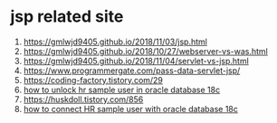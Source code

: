 * jsp related site
  1. https://gmlwjd9405.github.io/2018/11/03/jsp.html
  2. https://gmlwjd9405.github.io/2018/10/27/webserver-vs-was.html
  3. https://gmlwjd9405.github.io/2018/11/04/servlet-vs-jsp.html
  4. https://www.programmergate.com/pass-data-servlet-jsp/
  5. https://coding-factory.tistory.com/29
  6. [[https://www.youtube.com/watch?v=maLrgeY0InA][how to unlock hr sample user in oracle database 18c]]
  7. https://huskdoll.tistory.com/856
  8. [[https://www.youtube.com/watch?v=z0dfSom97GU][how to connect HR sample user with oracle database 18c]]

